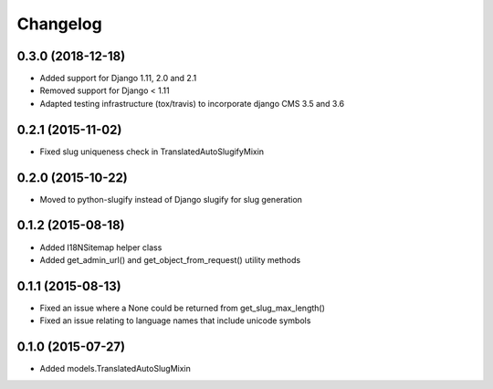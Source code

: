 =========
Changelog
=========

0.3.0 (2018-12-18)
==================

* Added support for Django 1.11, 2.0 and 2.1
* Removed support for Django < 1.11
* Adapted testing infrastructure (tox/travis) to incorporate
  django CMS 3.5 and 3.6


0.2.1 (2015-11-02)
==================

* Fixed slug uniqueness check in TranslatedAutoSlugifyMixin


0.2.0 (2015-10-22)
==================

* Moved to python-slugify instead of Django slugify for slug generation


0.1.2 (2015-08-18)
==================

* Added I18NSitemap helper class
* Added get_admin_url() and get_object_from_request() utility methods


0.1.1 (2015-08-13)
==================

* Fixed an issue where a None could be returned from get_slug_max_length()
* Fixed an issue relating to language names that include unicode symbols


0.1.0 (2015-07-27)
==================

* Added models.TranslatedAutoSlugMixin

